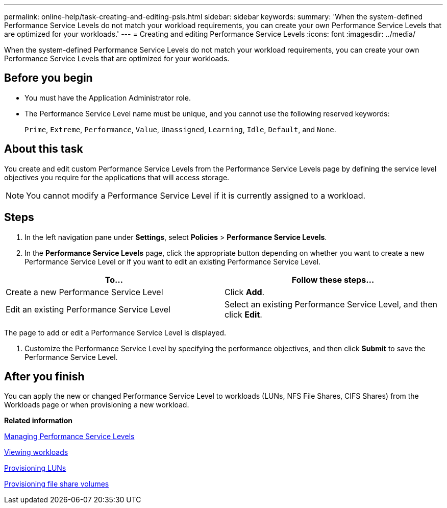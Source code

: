 ---
permalink: online-help/task-creating-and-editing-psls.html
sidebar: sidebar
keywords: 
summary: 'When the system-defined Performance Service Levels do not match your workload requirements, you can create your own Performance Service Levels that are optimized for your workloads.'
---
= Creating and editing Performance Service Levels
:icons: font
:imagesdir: ../media/

[.lead]
When the system-defined Performance Service Levels do not match your workload requirements, you can create your own Performance Service Levels that are optimized for your workloads.

== Before you begin

* You must have the Application Administrator role.
* The Performance Service Level name must be unique, and you cannot use the following reserved keywords:
+
`Prime`, `Extreme`, `Performance`, `Value`, `Unassigned`, `Learning`, `Idle`, `Default`, and `None`.

== About this task

You create and edit custom Performance Service Levels from the Performance Service Levels page by defining the service level objectives you require for the applications that will access storage.

[NOTE]
====
You cannot modify a Performance Service Level if it is currently assigned to a workload.
====

== Steps

. In the left navigation pane under *Settings*, select *Policies* > *Performance Service Levels*.
. In the *Performance Service Levels* page, click the appropriate button depending on whether you want to create a new Performance Service Level or if you want to edit an existing Performance Service Level.

[cols="2*",options="header"]
|===
| To...| Follow these steps...
a|
Create a new Performance Service Level
a|
Click *Add*.
a|
Edit an existing Performance Service Level
a|
Select an existing Performance Service Level, and then click *Edit*.
|===
The page to add or edit a Performance Service Level is displayed.

. Customize the Performance Service Level by specifying the performance objectives, and then click *Submit* to save the Performance Service Level.

== After you finish

You can apply the new or changed Performance Service Level to workloads (LUNs, NFS File Shares, CIFS Shares) from the Workloads page or when provisioning a new workload.

*Related information*

xref:concept-managing-performance-service-levels.adoc[Managing Performance Service Levels]

xref:concept-all-workloads.adoc[Viewing workloads]

xref:task-provisioning-luns.adoc[Provisioning LUNs]

xref:task-provisioning-fileshares.adoc[Provisioning file share volumes]

